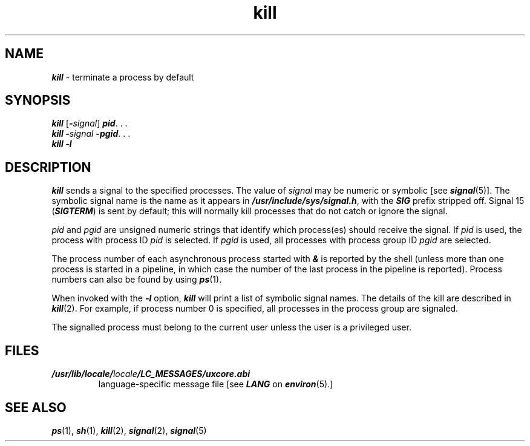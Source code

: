 '\"macro stdmacro
.if n .pH g1.kill @(#)kill	41.10 of 5/26/91
.\" Copyright 1991 UNIX System Laboratories, Inc.
.\" Copyright 1989, 1990 AT&T
.nr X
.if \nX=0 .ds x} kill 1 "Essential Utilities" "\&"
.if \nX=1 .ds x} kill 1 "Essential Utilities"
.if \nX=2 .ds x} kill 1 "" "\&"
.if \nX=3 .ds x} kill "" "" "\&"
.TH \*(x}
.SH NAME
\f4kill\f1 \- terminate a process by default
.SH SYNOPSIS
\f4kill \f1[\f4-\f2signal\f1] \f4pid\f1. . .
.br
\f4kill -\f2signal\fP -pgid\f1. . .
.br
\f4kill -l\f1
.SH DESCRIPTION
\f4kill\fP
sends a signal to the specified processes.
The value of \f2signal\fP may be numeric or symbolic [see \f4signal\f1(5)].
The symbolic signal name is the name as it appears in 
\f4/usr/include/sys/signal.h\f1, with the \f4SIG\fP prefix stripped off.
\%Signal 15 (\f4SIGTERM\fP) is sent by default; this will 
normally kill processes that do not catch or ignore the signal.
.PP
\f2pid\f1 and \f2pgid\f1 are unsigned numeric strings that identify
which process(es) should receive the signal.
If \f2pid\f1 is used,
the process with process ID \f2pid\f1 is selected.
If \f2pgid\f1 is
used, all processes with process group ID \f2pgid\f1 are selected.
.PP
The process number of each asynchronous process
started with \f4&\fP is reported by the shell
(unless more than one process is started in a pipeline,
in which case the number of the last process in
the pipeline is reported).
Process numbers can also be found by using
\f4ps\fP(1).
.PP
When invoked with the \f4\-l\f1 option, \f4kill\fP will print a list of 
symbolic signal names.
The details of the kill are described in
\f4kill\f1(2).
For example, if process number 0 is specified, all processes
in the process group are signaled.
.PP
The signalled process must belong to the current user unless
the user is a privileged user.
.SH FILES
.TP
\f4/usr/lib/locale/\f2locale\f4/LC_MESSAGES/uxcore.abi\f1
language-specific message file [see \f4LANG\fP on \f4environ\f1(5).]
.SH SEE ALSO
\f4ps\fP(1), \f4sh\fP(1),
\f4kill\fP(2),
\f4signal\fP(2), \f4signal\fP(5)
.\"	@(#)kill.1	6.2 of 9/2/83
.Ee
